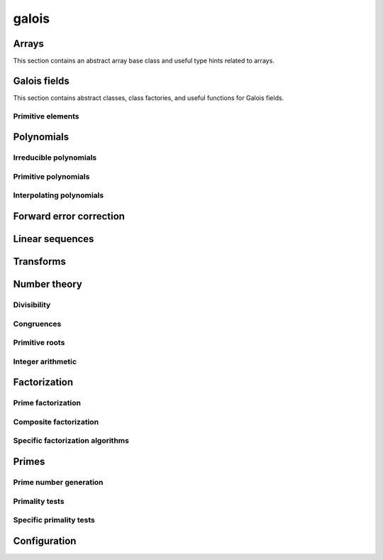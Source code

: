 .. py:module:: galois

galois
======

Arrays
------

This section contains an abstract array base class and useful type hints related to arrays.

.. python-apigen-group:: arrays

Galois fields
-------------

This section contains abstract classes, class factories, and useful functions for Galois fields.

.. python-apigen-group:: galois-fields

Primitive elements
..................

.. python-apigen-group:: galois-fields-primitive-elements

Polynomials
-----------

.. python-apigen-group:: polys

Irreducible polynomials
.......................

.. python-apigen-group:: polys-irreducible

Primitive polynomials
.....................

.. python-apigen-group:: polys-primitive

Interpolating polynomials
.........................

.. python-apigen-group:: polys-interpolating

Forward error correction
------------------------

.. python-apigen-group:: fec

Linear sequences
----------------

.. python-apigen-group:: linear-sequences

Transforms
----------

.. python-apigen-group:: transforms

Number theory
-------------

Divisibility
............

.. python-apigen-group:: number-theory-divisibility

Congruences
...........

.. python-apigen-group:: number-theory-congruences

Primitive roots
...............

.. python-apigen-group:: number-theory-primitive-roots

Integer arithmetic
..................

.. python-apigen-group:: number-theory-integer

Factorization
-------------

Prime factorization
...................

.. python-apigen-group:: factorization-prime

Composite factorization
.......................

.. python-apigen-group:: factorization-composite

Specific factorization algorithms
.................................

.. python-apigen-group:: factorization-specific

Primes
------

Prime number generation
.......................

.. python-apigen-group:: primes-generation

Primality tests
...............

.. python-apigen-group:: primes-tests

Specific primality tests
........................

.. python-apigen-group:: primes-specific-tests

Configuration
-------------

.. python-apigen-group:: config
